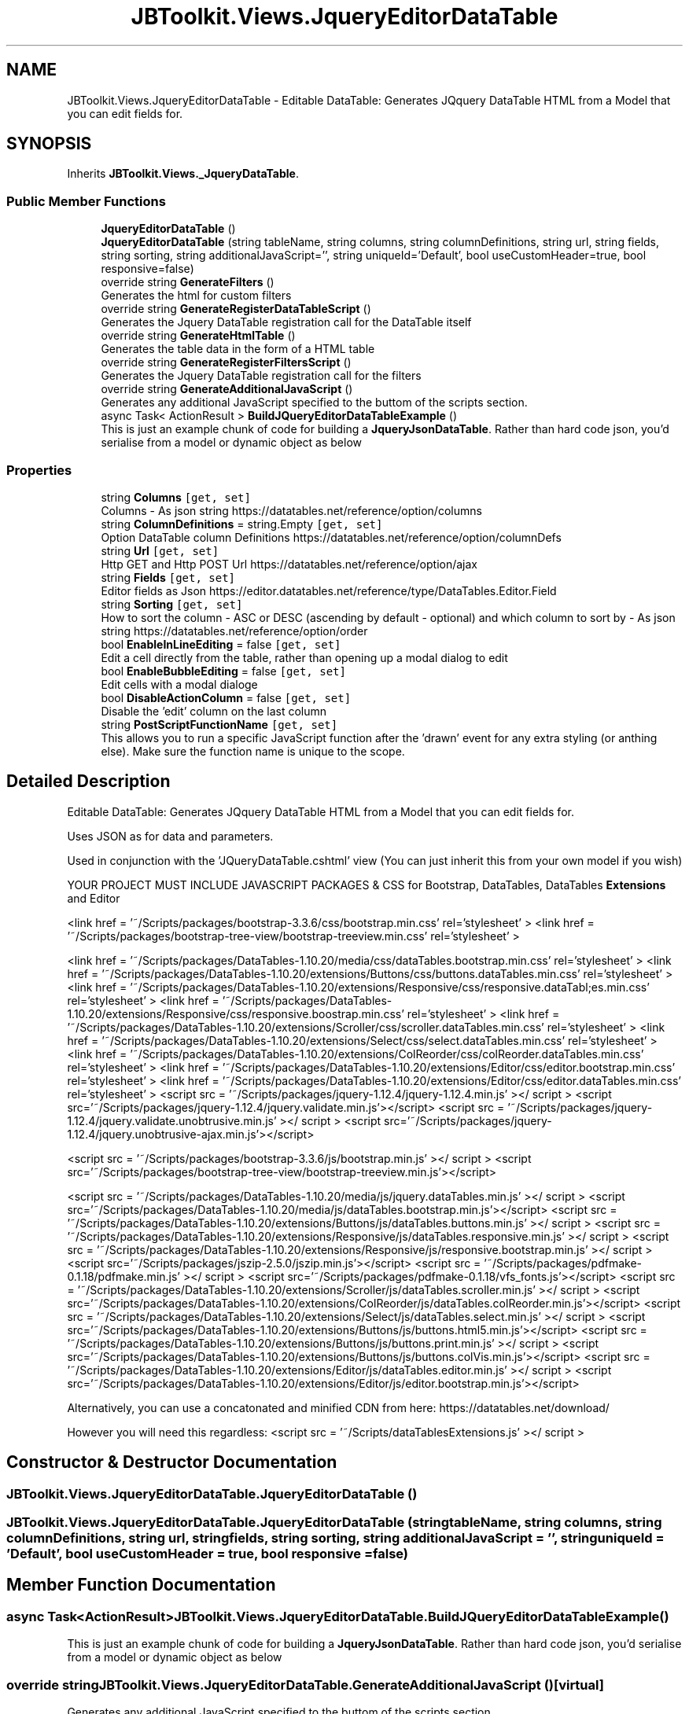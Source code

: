.TH "JBToolkit.Views.JqueryEditorDataTable" 3 "Sat Oct 10 2020" "JB.Toolkit" \" -*- nroff -*-
.ad l
.nh
.SH NAME
JBToolkit.Views.JqueryEditorDataTable \- Editable DataTable: Generates JQquery DataTable HTML from a Model that you can edit fields for\&.  

.SH SYNOPSIS
.br
.PP
.PP
Inherits \fBJBToolkit\&.Views\&._JqueryDataTable\fP\&.
.SS "Public Member Functions"

.in +1c
.ti -1c
.RI "\fBJqueryEditorDataTable\fP ()"
.br
.ti -1c
.RI "\fBJqueryEditorDataTable\fP (string tableName, string columns, string columnDefinitions, string url, string fields, string sorting, string additionalJavaScript='', string uniqueId='Default', bool useCustomHeader=true, bool responsive=false)"
.br
.ti -1c
.RI "override string \fBGenerateFilters\fP ()"
.br
.RI "Generates the html for custom filters "
.ti -1c
.RI "override string \fBGenerateRegisterDataTableScript\fP ()"
.br
.RI "Generates the Jquery DataTable registration call for the DataTable itself "
.ti -1c
.RI "override string \fBGenerateHtmlTable\fP ()"
.br
.RI "Generates the table data in the form of a HTML table "
.ti -1c
.RI "override string \fBGenerateRegisterFiltersScript\fP ()"
.br
.RI "Generates the Jquery DataTable registration call for the filters "
.ti -1c
.RI "override string \fBGenerateAdditionalJavaScript\fP ()"
.br
.RI "Generates any additional JavaScript specified to the buttom of the scripts section\&. "
.ti -1c
.RI "async Task< ActionResult > \fBBuildJQueryEditorDataTableExample\fP ()"
.br
.RI "This is just an example chunk of code for building a \fBJqueryJsonDataTable\fP\&. Rather than hard code json, you'd serialise from a model or dynamic object as below "
.in -1c
.SS "Properties"

.in +1c
.ti -1c
.RI "string \fBColumns\fP\fC [get, set]\fP"
.br
.RI "Columns - As json string https://datatables.net/reference/option/columns "
.ti -1c
.RI "string \fBColumnDefinitions\fP = string\&.Empty\fC [get, set]\fP"
.br
.RI "Option DataTable column Definitions https://datatables.net/reference/option/columnDefs "
.ti -1c
.RI "string \fBUrl\fP\fC [get, set]\fP"
.br
.RI "Http GET and Http POST Url https://datatables.net/reference/option/ajax "
.ti -1c
.RI "string \fBFields\fP\fC [get, set]\fP"
.br
.RI "Editor fields as Json https://editor.datatables.net/reference/type/DataTables.Editor.Field "
.ti -1c
.RI "string \fBSorting\fP\fC [get, set]\fP"
.br
.RI "How to sort the column - ASC or DESC (ascending by default - optional) and which column to sort by - As json string https://datatables.net/reference/option/order "
.ti -1c
.RI "bool \fBEnableInLineEditing\fP = false\fC [get, set]\fP"
.br
.RI "Edit a cell directly from the table, rather than opening up a modal dialog to edit "
.ti -1c
.RI "bool \fBEnableBubbleEditing\fP = false\fC [get, set]\fP"
.br
.RI "Edit cells with a modal dialoge "
.ti -1c
.RI "bool \fBDisableActionColumn\fP = false\fC [get, set]\fP"
.br
.RI "Disable the 'edit' column on the last column "
.ti -1c
.RI "string \fBPostScriptFunctionName\fP\fC [get, set]\fP"
.br
.RI "This allows you to run a specific JavaScript function after the 'drawn' event for any extra styling (or anthing else)\&. Make sure the function name is unique to the scope\&. "
.in -1c
.SH "Detailed Description"
.PP 
Editable DataTable: Generates JQquery DataTable HTML from a Model that you can edit fields for\&. 

Uses JSON as for data and parameters\&.
.PP
Used in conjunction with the 'JQueryDataTable\&.cshtml' view (You can just inherit this from your own model if you wish)
.PP
YOUR PROJECT MUST INCLUDE JAVASCRIPT PACKAGES & CSS for Bootstrap, DataTables, DataTables \fBExtensions\fP and Editor
.PP
<link href = '~/Scripts/packages/bootstrap-3\&.3\&.6/css/bootstrap\&.min\&.css' rel='stylesheet' > <link href = '~/Scripts/packages/bootstrap-tree-view/bootstrap-treeview\&.min\&.css' rel='stylesheet' >
.PP
<link href = '~/Scripts/packages/DataTables-1\&.10\&.20/media/css/dataTables\&.bootstrap\&.min\&.css' rel='stylesheet' > <link href = '~/Scripts/packages/DataTables-1\&.10\&.20/extensions/Buttons/css/buttons\&.dataTables\&.min\&.css' rel='stylesheet' > <link href = '~/Scripts/packages/DataTables-1\&.10\&.20/extensions/Responsive/css/responsive\&.dataTabl;es\&.min\&.css' rel='stylesheet' > <link href = '~/Scripts/packages/DataTables-1\&.10\&.20/extensions/Responsive/css/responsive\&.boostrap\&.min\&.css' rel='stylesheet' > <link href = '~/Scripts/packages/DataTables-1\&.10\&.20/extensions/Scroller/css/scroller\&.dataTables\&.min\&.css' rel='stylesheet' > <link href = '~/Scripts/packages/DataTables-1\&.10\&.20/extensions/Select/css/select\&.dataTables\&.min\&.css' rel='stylesheet' > <link href = '~/Scripts/packages/DataTables-1\&.10\&.20/extensions/ColReorder/css/colReorder\&.dataTables\&.min\&.css' rel='stylesheet' > <link href = '~/Scripts/packages/DataTables-1\&.10\&.20/extensions/Editor/css/editor\&.bootstrap\&.min\&.css' rel='stylesheet' > <link href = '~/Scripts/packages/DataTables-1\&.10\&.20/extensions/Editor/css/editor\&.dataTables\&.min\&.css' rel='stylesheet' > <script src = '~/Scripts/packages/jquery-1\&.12\&.4/jquery-1\&.12\&.4\&.min\&.js' ></ script > <script src='~/Scripts/packages/jquery-1\&.12\&.4/jquery\&.validate\&.min\&.js'></script> <script src = '~/Scripts/packages/jquery-1\&.12\&.4/jquery\&.validate\&.unobtrusive\&.min\&.js' ></ script > <script src='~/Scripts/packages/jquery-1\&.12\&.4/jquery\&.unobtrusive-ajax\&.min\&.js'></script>
.PP
<script src = '~/Scripts/packages/bootstrap-3\&.3\&.6/js/bootstrap\&.min\&.js' ></ script > <script src='~/Scripts/packages/bootstrap-tree-view/bootstrap-treeview\&.min\&.js'></script>
.PP
<script src = '~/Scripts/packages/DataTables-1\&.10\&.20/media/js/jquery\&.dataTables\&.min\&.js' ></ script > <script src='~/Scripts/packages/DataTables-1\&.10\&.20/media/js/dataTables\&.bootstrap\&.min\&.js'></script> <script src = '~/Scripts/packages/DataTables-1\&.10\&.20/extensions/Buttons/js/dataTables\&.buttons\&.min\&.js' ></ script > <script src = '~/Scripts/packages/DataTables-1\&.10\&.20/extensions/Responsive/js/dataTables\&.responsive\&.min\&.js' ></ script > <script src = '~/Scripts/packages/DataTables-1\&.10\&.20/extensions/Responsive/js/responsive\&.bootstrap\&.min\&.js' ></ script > <script src='~/Scripts/packages/jszip-2\&.5\&.0/jszip\&.min\&.js'></script> <script src = '~/Scripts/packages/pdfmake-0\&.1\&.18/pdfmake\&.min\&.js' ></ script > <script src='~/Scripts/packages/pdfmake-0\&.1\&.18/vfs_fonts\&.js'></script> <script src = '~/Scripts/packages/DataTables-1\&.10\&.20/extensions/Scroller/js/dataTables\&.scroller\&.min\&.js' ></ script > <script src='~/Scripts/packages/DataTables-1\&.10\&.20/extensions/ColReorder/js/dataTables\&.colReorder\&.min\&.js'></script> <script src = '~/Scripts/packages/DataTables-1\&.10\&.20/extensions/Select/js/dataTables\&.select\&.min\&.js' ></ script > <script src='~/Scripts/packages/DataTables-1\&.10\&.20/extensions/Buttons/js/buttons\&.html5\&.min\&.js'></script> <script src = '~/Scripts/packages/DataTables-1\&.10\&.20/extensions/Buttons/js/buttons\&.print\&.min\&.js' ></ script > <script src='~/Scripts/packages/DataTables-1\&.10\&.20/extensions/Buttons/js/buttons\&.colVis\&.min\&.js'></script> <script src = '~/Scripts/packages/DataTables-1\&.10\&.20/extensions/Editor/js/dataTables\&.editor\&.min\&.js' ></ script > <script src='~/Scripts/packages/DataTables-1\&.10\&.20/extensions/Editor/js/editor\&.bootstrap\&.min\&.js'></script>
.PP
Alternatively, you can use a concatonated and minified CDN from here: https://datatables.net/download/
.PP
However you will need this regardless: <script src = '~/Scripts/dataTablesExtensions\&.js' ></ script > 
.br

.SH "Constructor & Destructor Documentation"
.PP 
.SS "JBToolkit\&.Views\&.JqueryEditorDataTable\&.JqueryEditorDataTable ()"

.SS "JBToolkit\&.Views\&.JqueryEditorDataTable\&.JqueryEditorDataTable (string tableName, string columns, string columnDefinitions, string url, string fields, string sorting, string additionalJavaScript = \fC''\fP, string uniqueId = \fC'Default'\fP, bool useCustomHeader = \fCtrue\fP, bool responsive = \fCfalse\fP)"

.SH "Member Function Documentation"
.PP 
.SS "async Task<ActionResult> JBToolkit\&.Views\&.JqueryEditorDataTable\&.BuildJQueryEditorDataTableExample ()"

.PP
This is just an example chunk of code for building a \fBJqueryJsonDataTable\fP\&. Rather than hard code json, you'd serialise from a model or dynamic object as below 
.SS "override string JBToolkit\&.Views\&.JqueryEditorDataTable\&.GenerateAdditionalJavaScript ()\fC [virtual]\fP"

.PP
Generates any additional JavaScript specified to the buttom of the scripts section\&. 
.IP "\(bu" 2
Be aware of JavaScript special characters\&. Use the '<string>\&.GetJavaScriptAcceptableString()' extension in most circumstances
.PP

.PP
Implements \fBJBToolkit\&.Views\&._JqueryDataTable\fP\&.
.SS "override string JBToolkit\&.Views\&.JqueryEditorDataTable\&.GenerateFilters ()\fC [virtual]\fP"

.PP
Generates the html for custom filters 
.PP
Implements \fBJBToolkit\&.Views\&._JqueryDataTable\fP\&.
.SS "override string JBToolkit\&.Views\&.JqueryEditorDataTable\&.GenerateHtmlTable ()\fC [virtual]\fP"

.PP
Generates the table data in the form of a HTML table 
.PP
Implements \fBJBToolkit\&.Views\&._JqueryDataTable\fP\&.
.SS "override string JBToolkit\&.Views\&.JqueryEditorDataTable\&.GenerateRegisterDataTableScript ()\fC [virtual]\fP"

.PP
Generates the Jquery DataTable registration call for the DataTable itself 
.PP
Implements \fBJBToolkit\&.Views\&._JqueryDataTable\fP\&.
.SS "override string JBToolkit\&.Views\&.JqueryEditorDataTable\&.GenerateRegisterFiltersScript ()\fC [virtual]\fP"

.PP
Generates the Jquery DataTable registration call for the filters 
.PP
Implements \fBJBToolkit\&.Views\&._JqueryDataTable\fP\&.
.SH "Property Documentation"
.PP 
.SS "string JBToolkit\&.Views\&.JqueryEditorDataTable\&.ColumnDefinitions = string\&.Empty\fC [get]\fP, \fC [set]\fP"

.PP
Option DataTable column Definitions https://datatables.net/reference/option/columnDefs 
.SS "string JBToolkit\&.Views\&.JqueryEditorDataTable\&.Columns\fC [get]\fP, \fC [set]\fP"

.PP
Columns - As json string https://datatables.net/reference/option/columns 
.SS "bool JBToolkit\&.Views\&.JqueryEditorDataTable\&.DisableActionColumn = false\fC [get]\fP, \fC [set]\fP"

.PP
Disable the 'edit' column on the last column 
.SS "bool JBToolkit\&.Views\&.JqueryEditorDataTable\&.EnableBubbleEditing = false\fC [get]\fP, \fC [set]\fP"

.PP
Edit cells with a modal dialoge 
.SS "bool JBToolkit\&.Views\&.JqueryEditorDataTable\&.EnableInLineEditing = false\fC [get]\fP, \fC [set]\fP"

.PP
Edit a cell directly from the table, rather than opening up a modal dialog to edit 
.SS "string JBToolkit\&.Views\&.JqueryEditorDataTable\&.Fields\fC [get]\fP, \fC [set]\fP"

.PP
Editor fields as Json https://editor.datatables.net/reference/type/DataTables.Editor.Field 
.SS "string JBToolkit\&.Views\&.JqueryEditorDataTable\&.PostScriptFunctionName\fC [get]\fP, \fC [set]\fP"

.PP
This allows you to run a specific JavaScript function after the 'drawn' event for any extra styling (or anthing else)\&. Make sure the function name is unique to the scope\&. The function give the ID of the table\&. I\&.e:
.PP
function(tableId) { // Whatever you want to do here }
.SS "string JBToolkit\&.Views\&.JqueryEditorDataTable\&.Sorting\fC [get]\fP, \fC [set]\fP"

.PP
How to sort the column - ASC or DESC (ascending by default - optional) and which column to sort by - As json string https://datatables.net/reference/option/order 
.SS "string JBToolkit\&.Views\&.JqueryEditorDataTable\&.Url\fC [get]\fP, \fC [set]\fP"

.PP
Http GET and Http POST Url https://datatables.net/reference/option/ajax 

.SH "Author"
.PP 
Generated automatically by Doxygen for JB\&.Toolkit from the source code\&.
